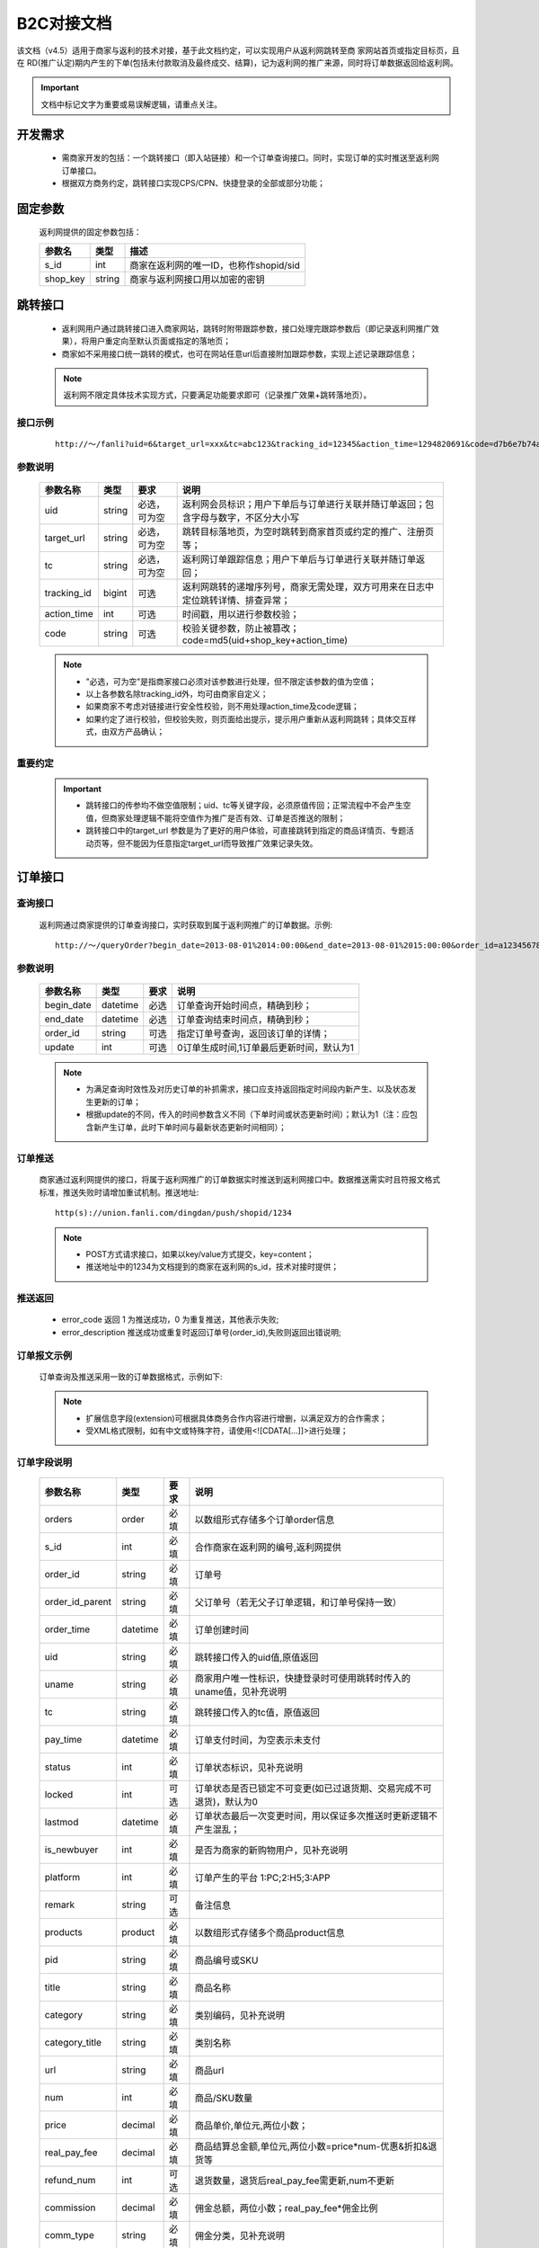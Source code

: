 B2C对接文档
======================

该文档（v4.5）适用于商家与返利的技术对接，基于此文档约定，可以实现用户从返利网跳转至商 家网站首页或指定目标页，且在 RD(推广认定)期内产生的下单(包括未付款取消及最终成交、结算)，记为返利网的推广来源，同时将订单数据返回给返利网。

.. important::
    文档中标记文字为重要或易误解逻辑，请重点关注。

.. _doc_req:

开发需求
--------

 * 需商家开发的包括：一个跳转接口（即入站链接）和一个订单查询接口。同时，实现订单的实时推送至返利网订单接口。

 * 根据双方商务约定，跳转接口实现CPS/CPN、快捷登录的全部或部分功能；


.. _doc_param:

固定参数
--------

 返利网提供的固定参数包括：

 =========== ======= =======================================
 参数名       类型    描述
 =========== ======= =======================================
 s_id        int     商家在返利网的唯一ID，也称作shopid/sid
 shop_key    string  商家与返利网接口用以加密的密钥
 =========== ======= =======================================

.. _doc_jump:

跳转接口
---------

 * 返利网用户通过跳转接口进入商家网站，跳转时附带跟踪参数，接口处理完跟踪参数后（即记录返利网推广效果），将用户重定向至默认页面或指定的落地页；

 * 商家如不采用接口统一跳转的模式，也可在网站任意url后直接附加跟踪参数，实现上述记录跟踪信息；

 .. note::
    返利网不限定具体技术实现方式，只要满足功能要求即可（记录推广效果+跳转落地页）。

.. _doc_jump_sample:

接口示例
^^^^^^^^^^
  ::

   http://～/fanli?uid=6&target_url=xxx&tc=abc123&tracking_id=12345&action_time=1294820691&code=d7b6e7b74aea

.. _doc_jump_param:

参数说明
^^^^^^^^^^

 =========== ======= ============== =========================================================================
 参数名称     类型     要求           说明
 =========== ======= ============== =========================================================================
 uid         string  必选，可为空     返利网会员标识；用户下单后与订单进行关联并随订单返回；包含字母与数字，不区分大小写
 target_url  string  必选，可为空     跳转目标落地页，为空时跳转到商家首页或约定的推广、注册页等；
 tc          string  必选，可为空     返利网订单跟踪信息；用户下单后与订单进行关联并随订单返回；
 tracking_id bigint  可选            返利网跳转的递增序列号，商家无需处理，双方可用来在日志中定位跳转详情、排查异常；
 action_time int     可选            时间戳，用以进行参数校验；
 code        string  可选            校验关键参数，防止被篡改；code=md5(uid+shop_key+action_time)
 =========== ======= ============== =========================================================================

 .. note::
    * "必选，可为空"是指商家接口必须对该参数进行处理，但不限定该参数的值为空值；
    * 以上各参数名除tracking_id外，均可由商家自定义； 
    * 如果商家不考虑对链接进行安全性校验，则不用处理action_time及code逻辑；
    * 如果约定了进行校验，但校验失败，则页面给出提示，提示用户重新从返利网跳转；具体交互样式，由双方产品确认；

.. _doc_jump_note:

重要约定
^^^^^^^^^^

 .. important::
  * 跳转接口的传参均不做空值限制；uid、tc等关键字段，必须原值传回；正常流程中不会产生空值，但商家处理逻辑不能将空值作为推广是否有效、订单是否推送的限制；

  * 跳转接口中的target_url 参数是为了更好的用户体验，可直接跳转到指定的商品详情页、专题活动页等，但不能因为任意指定target_url而导致推广效果记录失效。


.. _doc_order:

订单接口
-----------

.. _doc_order_query:

查询接口
^^^^^^^^^^

 返利网通过商家提供的订单查询接口，实时获取到属于返利网推广的订单数据。示例::

   http://～/queryOrder?begin_date=2013-08-01%2014:00:00&end_date=2013-08-01%2015:00:00&order_id=a12345678&update=1

.. _doc_order_query_param:

参数说明
^^^^^^^^^^

 =========== ========= ======== =======================================
 参数名称     类型       要求     说明
 =========== ========= ======== =======================================
 begin_date  datetime  必选     订单查询开始时间点，精确到秒；
 end_date    datetime  必选     订单查询结束时间点，精确到秒；
 order_id    string    可选     指定订单号查询，返回该订单的详情；
 update      int       可选     0订单生成时间,1订单最后更新时间，默认为1
 =========== ========= ======== =======================================

 .. note::
    * 为满足查询时效性及对历史订单的补抓需求，接口应支持返回指定时间段内新产生、以及状态发生更新的订单；
    * 根据update的不同，传入的时间参数含义不同（下单时间或状态更新时间）；默认为1（注：应包含新产生订单，此时下单时间与最新状态更新时间相同）；

.. _doc_order_push:

订单推送
^^^^^^^^^

 商家通过返利网提供的接口，将属于返利网推广的订单数据实时推送到返利网接口中。数据推送需实时且符报文格式标准，推送失败时请增加重试机制。推送地址::

    http(s)://union.fanli.com/dingdan/push/shopid/1234

 .. note::
    * POST方式请求接口，如果以key/value方式提交，key=content；
    * 推送地址中的1234为文档提到的商家在返利网的s_id，技术对接时提供；

.. _doc_order_return:

推送返回
^^^^^^^^^

 .. literalinclude:: /sample/return.xml
    :language: xml

 * error_code 返回 1 为推送成功，0 为重复推送，其他表示失败;
 * error_description 推送成功或重复时返回订单号(order_id),失败则返回出错说明;

.. _doc_order_sample:

订单报文示例
^^^^^^^^^^^^^^^^^

 订单查询及推送采用一致的订单数据格式，示例如下:

 .. literalinclude:: /sample/order.xml
    :language: xml

 .. note::
    * 扩展信息字段(extension)可根据具体商务合作内容进行增删，以满足双方的合作需求；
    * 受XML格式限制，如有中文或特殊字符，请使用<![CDATA[...]]>进行处理；

.. _doc_order_param:

订单字段说明
^^^^^^^^^^^^^^^^^

 ================ ========= ======== ============================================================
 参数名称          类型       要求     说明
 ================ ========= ======== ============================================================
 orders           order     必填      以数组形式存储多个订单order信息
 s_id             int       必填      合作商家在返利网的编号,返利网提供
 order_id         string    必填      订单号
 order_id_parent  string    必填      父订单号（若无父子订单逻辑，和订单号保持一致）
 order_time       datetime  必填      订单创建时间
 uid              string    必填      跳转接口传入的uid值,原值返回
 uname            string    必填      商家用户唯一性标识，快捷登录时可使用跳转时传入的uname值，见补充说明
 tc               string    必填      跳转接口传入的tc值，原值返回
 pay_time         datetime  必填      订单支付时间，为空表示未支付
 status           int       必填      订单状态标识，见补充说明
 locked           int       可选      订单状态是否已锁定不可变更(如已过退货期、交易完成不可退货)，默认为0
 lastmod          datetime  必填      订单状态最后一次变更时间，用以保证多次推送时更新逻辑不产生混乱；
 is_newbuyer      int       必填      是否为商家的新购物用户，见补充说明
 platform         int       必填      订单产生的平台 1:PC;2:H5;3:APP
 remark           string    可选      备注信息 
 products         product   必填      以数组形式存储多个商品product信息
 pid              string    必填      商品编号或SKU
 title            string    必填      商品名称
 category         string    必填      类别编码，见补充说明
 category_title   string    必填      类别名称
 url              string    必填      商品url
 num              int       必填      商品/SKU数量
 price            decimal   必填      商品单价,单位元,两位小数；
 real_pay_fee     decimal   必填      商品结算总金额,单位元,两位小数=price*num-优惠&折扣&退货等
 refund_num       int       可选      退货数量，退货后real_pay_fee需更新,num不更新
 commission       decimal   必填      佣金总额，两位小数；real_pay_fee*佣金比例
 comm_type        string    必填      佣金分类，见补充说明
 extension        扩展       选填      order或product的扩展信息
 ================ ========= ======== ============================================================

.. _doc_order_param_plus:

字段补充说明
^^^^^^^^^^^^^^^^^
 1、uname：用以区分用户在合作商城方的唯一性。如果是快捷登录模式，该字段可直接返回跳转链接中的参数值；如果是非快捷登录模式，可以返回商家的用户ID信息；

 2、category及category_title：商品在合作商城的类目信息，可以为顶级分类，也可以返回多级分类，格式无强制要求；

 3、comm_type：根据双方商务合作约定，用以区分订单/商品不同的返佣规则；

    * 如果是全场根据订单交易额统一返佣比例，则可统一为固定值，例如：A；

    * 如根据品类区分，则可按照商品大类目进行设定（不建议使用最小商品分类，因分类较多且后续可能会不断增加，不便于双方维护）；

    * 也可直接按照佣金比例对应设置，例如返15%的为A，返10%的为B；如果有不参与返佣的商品或订单也设一个标识为0%的独立分类，例如N；

    * 该字段与category不同，category标识的是商品分类属性，comm_type标识的是商品佣金属性；

 4、real_pay_fee：该价格为商品总价扣除了可能的优惠券、折扣、退货等，为实际该商品用以佣金结算的总价，整单优惠则需按比例均摊到商品；

  .. important::
     该字段的字面含义“实际支付金额”，并非用户付款金额，而是用以结算佣金的金额。

 5、status：订单状态值由商家自定义，并在订单报文中准确反馈。同时将状态值列表提供给返利网；例如：1已下单；2已付款；3已消费；4已发货；5已确认收货；6维权退货

 6、is_newbuyer：合作CPN时，需随订单传回用户的新客状态。

    * 如果确认为新客，则为1，老客为0；

    * 如商务约定为支付后判定新老客，则在未支付前的订单报文中设为2，表示未确定。

  .. important::
     新客状态与订单金额无关。商务合作可能约定首单金额超过XX元才结算佣金，但在订单推送时，不可对该字段添加金额限制条件，只要符合约定的首单规则，则标记该字段；同时需要在commission字段中返回佣金值；

 7、extension：因商家类型不同，针对特殊商家订单报文增加extension属性。该属性可附加为订单属性（用户注册信息），也可附加为商品属性（理财产品期限、收益率等）；


.. _doc_order_note:

重要约定
^^^^^^^^^^

 .. important::
  基于提高用户体验的考虑，约定如下，如有特例，请双方商务和产品另行约定：

  * 返利网的跟单模式定义为 **只要是返利网带来的推广均需跟单** ，包括但不限于：快捷登陆、非快捷登陆模式跳转下单；跳转完成后，退出并切换商家账号下单；

  * 部分商城可能存在非结佣的特殊商品，默认约定返利网带来的所有推广订单均进行推送，非结佣的部分可以用单独的comm_type进行标识。

  * 返利网要求在订单产生后即推送订单，而不是等待完成付款后；如有特例，需双方产品确认。

.. _doc_unionlogin:

快捷登录
------------

 快捷登录是普通CPS/CPN的功能增强版本，在原有基础上增加了对用户登录信息的处理，以使跳转完成后用户即处于登录状态并可立即进行下单操作；

 具体实现是在上述 :ref:`doc_jump` 上增加了用户信息校验的额外参数。

 .. note::
    * 是否进行快捷登录合作，以商务和产品约定为准。

.. _doc_unionlogin_sample:

接口示例
^^^^^^^^^^^

  ::

   http://～/fanli?uid=6&target_url=xxx&tc=abc123&tracking_id=12345&action_time=1294820691&code=d7b6e7b74aea236623ea1aa6830f6360&syncname=true&uname=6@51fanli&usersafekey=849b59ee2e3af476

.. _doc_unionlogin_param:

参数说明
^^^^^^^^^^^^

 ================ ========= ======== ============================================================
 参数名称          类型       要求     说明
 ================ ========= ======== ============================================================
 syncname         bool      必选      是否进行快捷登录，为false则跳过登录的处理，但仍然算返利网的推广；
 action_time      int       必选      时间戳，用以进行参数校验；
 uname            string    必选      快捷登录用户名，标识返利网唯一用户；
 code             string    必选      校验关键参数，防止被篡改；code=md5(uname+shop_key+action_time)；
 usersafekey      string    必选      uname验证信息，与uname一一对应，作为对uname的校验；
 ================ ========= ======== ============================================================

 .. important::
    * uname格式为12345@51fanli形式，如果商家系统不允许使用@特殊字符，可自行转换；
    * **快捷登录接口中的code计算方式与非快捷登录的不同**；

.. _doc_unionlogin_liucheng:

快捷登录流程
^^^^^^^^^^^^^^

.. image:: images/unionlogin.png
   :align: right
   :scale: 50 %

.. _doc_unionlogin_yueding:

重要约定
^^^^^^^^^^^^^

 1、建议将uname做为商家登录用户名，如不满足商家登录名规则限制，商家可自行决定处理方案，但需与返利网对接产品确认；

 2、选择快捷登录时，订单报文中的uname字段使用接口传入的值，同样标识用户在商城的唯一性。

 3、uid字段无固定规则，商家不能使用该字段值用以逻辑判断及用户唯一性标识；应使用uname作为唯一标识；

 4、action_time验证：如果action_time与当前日期差距过大（如超过5分钟），考虑到安全，可将此次快捷登录的请求判定为无效，等同于syncname=false；

 5、不论用户是否选择了快捷登录(syncname=true)，或者快捷登录失败，当次跳转 **均算作返利网的有效推广** ，如用户产生下单，则需返回数据；
